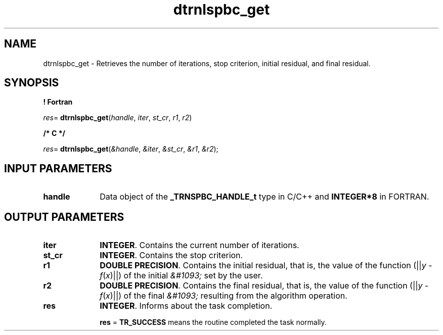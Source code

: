 .\" Copyright (c) 2002 \- 2008 Intel Corporation
.\" All rights reserved.
.\"
.TH dtrnlspbc\(ulget 3 "Intel Corporation" "Copyright(C) 2002 \- 2008" "Intel(R) Math Kernel Library"
.SH NAME
dtrnlspbc\(ulget \- Retrieves the number of iterations, stop criterion, initial residual, and final residual.
.SH SYNOPSIS
.PP
.B ! Fortran
.PP
\fIres\fR= \fBdtrnlspbc\(ulget\fR(\fIhandle\fR, \fIiter\fR, \fIst\(ulcr\fR, \fIr1\fR, \fIr2\fR)
.PP
.B /* C */
.PP
\fIres\fR= \fBdtrnlspbc\(ulget\fR(\fI&handle\fR, \fI&iter\fR, \fI&st\(ulcr\fR, \fI&r1\fR, \fI&r2\fR);
.SH INPUT PARAMETERS

.TP 10
\fBhandle\fR
.NL
Data object of the  \fB\(ulTRNSPBC\(ulHANDLE\(ult\fR type in C/C++ and \fBINTEGER*8\fR in FORTRAN.
.SH OUTPUT PARAMETERS

.TP 10
\fBiter\fR
.NL
\fBINTEGER\fR. Contains the current number of iterations.
.TP 10
\fBst\(ulcr\fR
.NL
\fBINTEGER\fR. Contains the stop criterion. 
.TP 10
\fBr1\fR
.NL
\fBDOUBLE PRECISION\fR. Contains the initial residual, that is, the value of the function (||\fIy\fR - \fIf\fR(\fIx\fR)||) of the initial \fI&#1093;\fR set by the user.
.TP 10
\fBr2\fR
.NL
\fBDOUBLE PRECISION\fR. Contains the final residual, that is, the value of the function (||\fIy\fR - \fIf\fR(\fIx\fR)||) of the final \fI&#1093;\fR resulting from the algorithm operation.
.TP 10
\fBres\fR
.NL
\fBINTEGER\fR. Informs about the task completion. 
.IP
\fBres\fR = \fBTR\(ulSUCCESS\fR means the routine completed the task normally.
